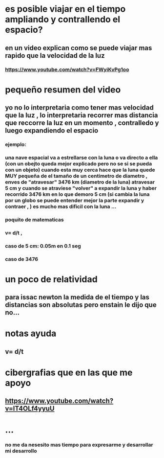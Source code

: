* es posible viajar en el tiempo ampliando y contrallendo el espacio?
** en un video explican como se puede viajar mas rapido que la velocidad de la luz
*** https://www.youtube.com/watch?v=FWyiKvPg1oo
* pequeño resumen del video
** yo no lo interpretaria como tener mas velocidad que la luz , lo interpretaria recorrer mas distancia que reccorre la luz en un momento , contralledo y luego expandiendo el espacio 
*** ejemplo:
*** una nave espacial va a estrellarse con la luna o va directo a ella (con un obejto queda mejor explicado pero no se si se pueda con un objeto) cuando esta muy cerca hace que la luna quede MUY pequeña de el tamaño de un centimetro de diametro , enves de "atravesar" 	3476 km (diametro de la luna) atravesar 5 cm y cuando se atraviese "volver" a expandir la luna y haber recorrido 3476 km en lo que demoro 5 cm (si cambia la luna por un globo se puede entender mejor la parte expandir y contraer ,  ) es mucho mas dificil con la luna ...
*** poquito de matematicas
*** v= d/t , 
*** caso de 5 cm: 0.05m en 0.1 seg 
***  
*** caso de 3476 
* un poco de relatividad
** para issac newton la medida de el tiempo y las distancias son absolutas pero enstain le dijo que no...
** 
* notas ayuda 
** v= d/t
* cibergrafias que en las que me apoyo
** https://www.youtube.com/watch?v=lT4OLf4yyuU
* ...
*** no me da nesesito mas tiempo para expresarme y desarrollar mi desarrollo
